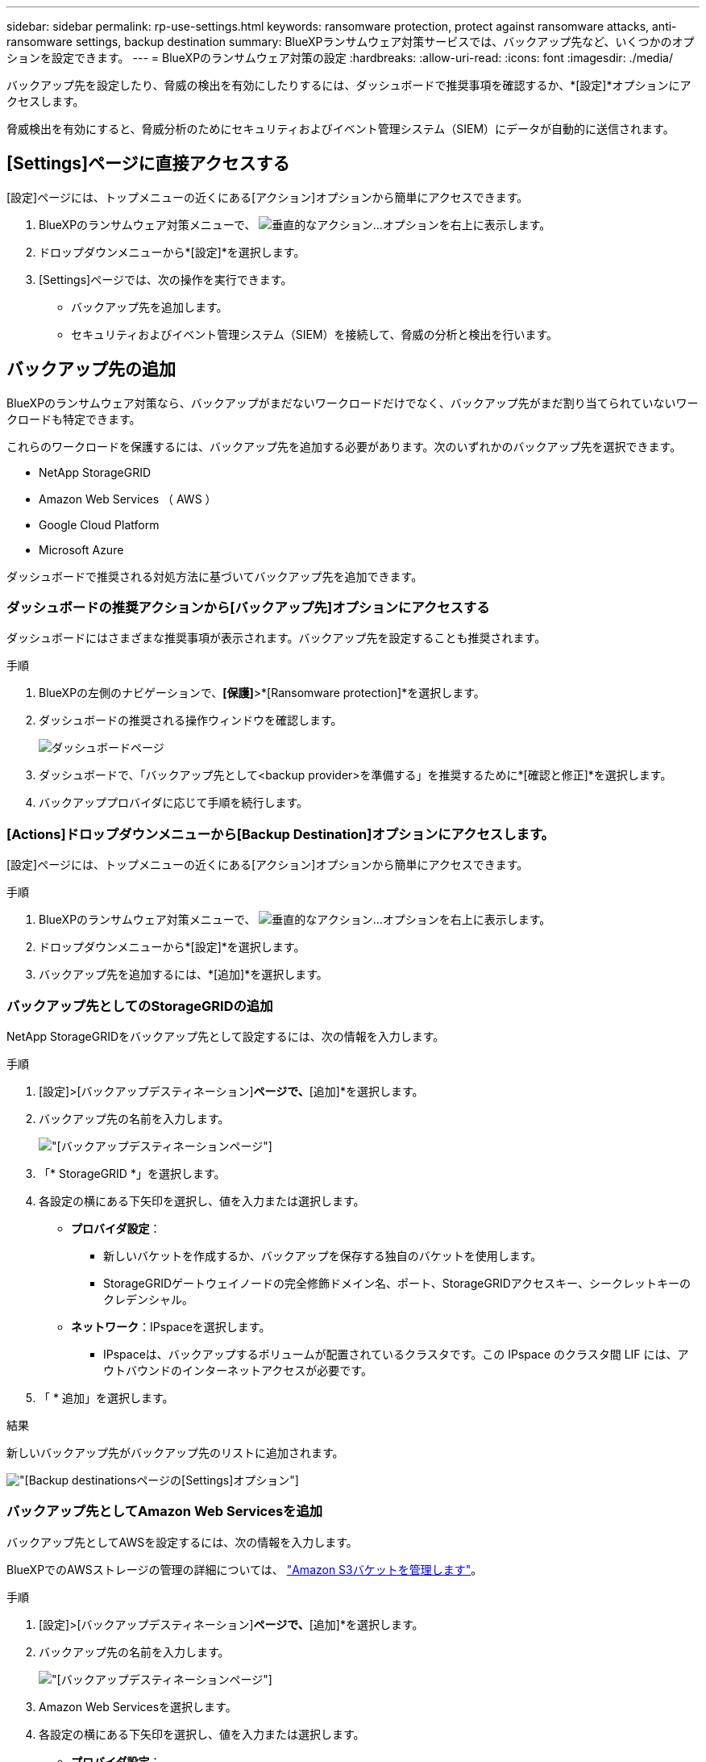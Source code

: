 ---
sidebar: sidebar 
permalink: rp-use-settings.html 
keywords: ransomware protection, protect against ransomware attacks, anti-ransomware settings, backup destination 
summary: BlueXPランサムウェア対策サービスでは、バックアップ先など、いくつかのオプションを設定できます。 
---
= BlueXPのランサムウェア対策の設定
:hardbreaks:
:allow-uri-read: 
:icons: font
:imagesdir: ./media/


[role="lead"]
バックアップ先を設定したり、脅威の検出を有効にしたりするには、ダッシュボードで推奨事項を確認するか、*[設定]*オプションにアクセスします。

脅威検出を有効にすると、脅威分析のためにセキュリティおよびイベント管理システム（SIEM）にデータが自動的に送信されます。



== [Settings]ページに直接アクセスする

[設定]ページには、トップメニューの近くにある[アクション]オプションから簡単にアクセスできます。

. BlueXPのランサムウェア対策メニューで、 image:button-actions-vertical.png["垂直的なアクション"]...オプションを右上に表示します。
. ドロップダウンメニューから*[設定]*を選択します。
. [Settings]ページでは、次の操作を実行できます。
+
** バックアップ先を追加します。
** セキュリティおよびイベント管理システム（SIEM）を接続して、脅威の分析と検出を行います。






== バックアップ先の追加

BlueXPのランサムウェア対策なら、バックアップがまだないワークロードだけでなく、バックアップ先がまだ割り当てられていないワークロードも特定できます。

これらのワークロードを保護するには、バックアップ先を追加する必要があります。次のいずれかのバックアップ先を選択できます。

* NetApp StorageGRID
* Amazon Web Services （ AWS ）
* Google Cloud Platform
* Microsoft Azure


ダッシュボードで推奨される対処方法に基づいてバックアップ先を追加できます。



=== ダッシュボードの推奨アクションから[バックアップ先]オプションにアクセスする

ダッシュボードにはさまざまな推奨事項が表示されます。バックアップ先を設定することも推奨されます。

.手順
. BlueXPの左側のナビゲーションで、*[保護]*>*[Ransomware protection]*を選択します。
. ダッシュボードの推奨される操作ウィンドウを確認します。
+
image:screen-dashboard.png["ダッシュボードページ"]

. ダッシュボードで、「バックアップ先として<backup provider>を準備する」を推奨するために*[確認と修正]*を選択します。
. バックアッププロバイダに応じて手順を続行します。




=== [Actions]ドロップダウンメニューから[Backup Destination]オプションにアクセスします。

[設定]ページには、トップメニューの近くにある[アクション]オプションから簡単にアクセスできます。

.手順
. BlueXPのランサムウェア対策メニューで、 image:button-actions-vertical.png["垂直的なアクション"]...オプションを右上に表示します。
. ドロップダウンメニューから*[設定]*を選択します。
. バックアップ先を追加するには、*[追加]*を選択します。




=== バックアップ先としてのStorageGRIDの追加

NetApp StorageGRIDをバックアップ先として設定するには、次の情報を入力します。

.手順
. [設定]>[バックアップデスティネーション]*ページで、*[追加]*を選択します。
. バックアップ先の名前を入力します。
+
image:screen-settings-backup-destination.png["[バックアップデスティネーション]ページ"]

. 「* StorageGRID *」を選択します。
. 各設定の横にある下矢印を選択し、値を入力または選択します。
+
** *プロバイダ設定*：
+
*** 新しいバケットを作成するか、バックアップを保存する独自のバケットを使用します。
*** StorageGRIDゲートウェイノードの完全修飾ドメイン名、ポート、StorageGRIDアクセスキー、シークレットキーのクレデンシャル。


** *ネットワーク*：IPspaceを選択します。
+
*** IPspaceは、バックアップするボリュームが配置されているクラスタです。この IPspace のクラスタ間 LIF には、アウトバウンドのインターネットアクセスが必要です。




. 「 * 追加」を選択します。


.結果
新しいバックアップ先がバックアップ先のリストに追加されます。

image:screen-settings-backup-destinations-list2.png["[Backup destinations]ページの[Settings]オプション"]



=== バックアップ先としてAmazon Web Servicesを追加

バックアップ先としてAWSを設定するには、次の情報を入力します。

BlueXPでのAWSストレージの管理の詳細については、 https://docs.netapp.com/us-en/bluexp-setup-admin/task-viewing-amazon-s3.html["Amazon S3バケットを管理します"^]。

.手順
. [設定]>[バックアップデスティネーション]*ページで、*[追加]*を選択します。
. バックアップ先の名前を入力します。
+
image:screen-settings-backup-destination.png["[バックアップデスティネーション]ページ"]

. Amazon Web Servicesを選択します。
. 各設定の横にある下矢印を選択し、値を入力または選択します。
+
** *プロバイダ設定*：
+
*** 新しいバケットを作成し、BlueXPに既存のバケットがある場合は既存のバケットを選択するか、バックアップを格納する独自のバケットを使用します。
*** AWSクレデンシャル用のAWSアカウント、リージョン、アクセスキー、シークレットキー
+
https://docs.netapp.com/us-en/bluexp-s3-storage/task-add-s3-bucket.html["独自のバケットを使用する場合は、S3バケットの追加を参照してください。"^]。



** *暗号化*：新しいS3バケットを作成する場合は、プロバイダから提供された暗号化キー情報を入力します。既存のバケットを選択した場合は、暗号化情報がすでに表示されています。
+
バケット内のデータは、デフォルトでAWSが管理するキーを使用して暗号化されます。AWSで管理されるキーを引き続き使用することも、独自のキーを使用してデータの暗号化を管理することもできます。

** *ネットワーク*：IPspaceとプライベートエンドポイントを使用するかどうかを選択します。
+
*** IPspaceは、バックアップするボリュームが配置されているクラスタです。この IPspace のクラスタ間 LIF には、アウトバウンドのインターネットアクセスが必要です。
*** 必要に応じて、以前に設定したAWSプライベートエンドポイント（PrivateLink）を使用するかどうかを選択します。
+
AWS PrivateLinkを使用する場合は、を参照してください。 https://docs.aws.amazon.com/AmazonS3/latest/userguide/privatelink-interface-endpoints.html["Amazon S3用のAWS PrivateLink"^]。



** *バックアップロック*：バックアップが変更または削除されないようにサービスで保護するかどうかを選択します。このオプションは、NetApp DataLockテクノロジを使用します。各バックアップは、保持期間中（最低30日間）、および最大14日間のバッファ期間中にロックされます。
+

CAUTION: ここでバックアップロックの設定を行う場合は、バックアップ先の設定後に設定を変更することはできません。

+
*** *ガバナンスモード*：特定のユーザ（s3：BypassGovernanceRetention権限を持つ）は、保持期間中に保護されたファイルを上書きまたは削除できます。
*** *準拠モード*：保持期間中は、保護されたバックアップファイルを上書きまたは削除することはできません。




. 「 * 追加」を選択します。


.結果
新しいバックアップ先がバックアップ先のリストに追加されます。

image:screen-settings-backup-destinations-list2.png["[Backup destinations]ページの[Settings]オプション"]



=== バックアップ先としてGoogle Cloud Platformを追加

バックアップ先としてGoogle Cloud Platform（GCP）を設定するには、次の情報を入力します。

BlueXP  でのGCPストレージの管理の詳細については、を参照してください https://docs.netapp.com/us-en/bluexp-setup-admin/concept-install-options-google.html["Google Cloudでのコネクタのインストールオプション"^]。

.手順
. [設定]>[バックアップデスティネーション]*ページで、*[追加]*を選択します。
. バックアップ先の名前を入力します。
+
image:screen-settings-backup-destination-gcp.png["[バックアップデスティネーション]ページ"]

. [* Google Cloud Platform*]を選択します。
. 各設定の横にある下矢印を選択し、値を入力または選択します。
+
** *プロバイダ設定*：
+
*** 新しいバケットを作成します。アクセスキーとシークレットキーを入力します。
*** Google Cloud Platformのプロジェクトとリージョンを入力または選択します。


** *暗号化*：新しいバケットを作成する場合は、プロバイダから提供された暗号化キー情報を入力します。既存のバケットを選択した場合は、暗号化情報がすでに表示されています。
+
バケット内のデータは、デフォルトでGoogleが管理するキーで暗号化されます。Googleで管理されているキーを引き続き使用できます。

** *ネットワーク*：IPspaceとプライベートエンドポイントを使用するかどうかを選択します。
+
*** IPspaceは、バックアップするボリュームが配置されているクラスタです。この IPspace のクラスタ間 LIF には、アウトバウンドのインターネットアクセスが必要です。
*** 必要に応じて、以前に設定したGCPプライベートエンドポイント（PrivateLink）を使用するかどうかを選択します。




. 「 * 追加」を選択します。


.結果
新しいバックアップ先がバックアップ先のリストに追加されます。



=== バックアップ先としてMicrosoft Azureを追加

Azureをバックアップ先として設定するには、次の情報を入力します。

BlueXPでAzureクレデンシャルとマーケットプレイスサブスクリプションを管理する方法の詳細については、 https://docs.netapp.com/us-en/bluexp-setup-admin/task-adding-azure-accounts.html["Azureクレデンシャルとマーケットプレイスサブスクリプションを管理"^]。

.手順
. [設定]>[バックアップデスティネーション]*ページで、*[追加]*を選択します。
. バックアップ先の名前を入力します。
+
image:screen-settings-backup-destination.png["[バックアップデスティネーション]ページ"]

. 「 * Azure * 」を選択します。
. 各設定の横にある下矢印を選択し、値を入力または選択します。
+
** *プロバイダ設定*：
+
*** 新しいストレージアカウントを作成します。BlueXPにすでにストレージアカウントがある場合は既存のアカウントを選択するか、バックアップを保存する独自のストレージアカウントを使用します。
*** Azureクレデンシャル用のAzureサブスクリプション、リージョン、リソースグループ
+
https://docs.netapp.com/us-en/bluexp-blob-storage/task-add-blob-storage.html["独自のストレージアカウントを使用する場合は、「Azure BLOBストレージアカウントの追加」を参照してください。"^]。



** *暗号化*：新しいストレージアカウントを作成する場合は、プロバイダから提供された暗号化キー情報を入力します。既存のアカウントを選択した場合は、暗号化情報がすでに使用可能です。
+
デフォルトでは、アカウント内のデータはMicrosoftが管理するキーで暗号化されます。Microsoftが管理するキーを引き続き使用することも、独自のキーを使用してデータの暗号化を管理することもできます。

** *ネットワーク*：IPspaceとプライベートエンドポイントを使用するかどうかを選択します。
+
*** IPspaceは、バックアップするボリュームが配置されているクラスタです。この IPspace のクラスタ間 LIF には、アウトバウンドのインターネットアクセスが必要です。
*** 必要に応じて、以前に設定したAzureプライベートエンドポイントを使用するかどうかを選択します。
+
Azure PrivateLinkを使用する場合は、を参照してください。 https://azure.microsoft.com/en-us/products/private-link/["Azure PrivateLink"^]。





. 「 * 追加」を選択します。


.結果
新しいバックアップ先がバックアップ先のリストに追加されます。

image:screen-settings-backup-destinations-list2.png["[Backup destinations]ページの[Settings]オプション"]



== 脅威検出を有効にする

セキュリティおよびイベント管理システム（SIEM）にデータを自動的に送信して、脅威の分析と検出を行うことができます。SIEMとして、AWS Security Hub、Microsoft Sentinel、Splunk Cloudを選択できます。

BlueXP  ランサムウェア対策でSIEMを有効にする前に、SIEMシステムを設定する必要があります。



=== 脅威検出のためのAWS Security Hubの設定

BlueXP  ランサムウェア対策でAWSセキュリティハブを有効にする前に、AWSセキュリティハブで次の手順を実行する必要があります。

* AWS Security Hubで権限を設定します。
* AWS Security Hubで認証アクセスキーとシークレットキーを設定します。（これらの手順はここでは説明しません）。


.AWS Security Hubで権限を設定する手順
. AWS IAMコンソール*に移動します。
. [ポリシー]*を選択します。
. JSON形式の次のコードを使用してポリシーを作成します。
+
[listing]
----
{
  "Version": "2012-10-17",
  "Statement": [
    {
      "Sid": "NetAppSecurityHubFindings",
      "Effect": "Allow",
      "Action": [
        "securityhub:BatchImportFindings",
        "securityhub:BatchUpdateFindings"
      ],
      "Resource": [
        "arn:aws:securityhub:*:*:product/*/default",
        "arn:aws:securityhub:*:*:hub/default"
      ]
    }
  ]
}
----




=== 脅威検出のためのMicrosoft Sentinelの設定

BlueXP  ランサムウェア対策でMicrosoft Sentinelを有効にする前に、Microsoft Sentinelで次の大まかな手順を実行する必要があります。

* * 前提条件 *
+
** Microsoft Sentinelを有効にします。
** Microsoft Sentinelでカスタムロールを作成します。


* *登録*
+
** BlueXP  ランサムウェア対策を登録して、Microsoft Sentinelからイベントを受信します。
** 登録用のシークレットを作成します。


* *権限*：アプリケーションに権限を割り当てます。
* *認証*：アプリケーションの認証クレデンシャルを入力します。


.Microsoft Sentinelを有効にする手順
. Microsoft Sentinelにアクセスします。
. ログ分析ワークスペース*を作成します。
. 作成したLog AnalyticsワークスペースをMicrosoft Sentinelで使用できるようにします。


.Microsoft Sentinelでカスタムロールを作成する手順
. Microsoft Sentinelにアクセスします。
. [サブスクリプション]*>*[アクセス制御（IAM）]*を選択します。
. カスタムロール名を入力します。BlueXP  Ransomware Protection Sentinel Configurator *という名前を使用します。
. 以下のJSONをコピーして* JSON *タブに貼り付けます。
+
[listing]
----
{
  "roleName": "BlueXP Ransomware Protection Sentinel Configurator",
  "description": "",
  "assignableScopes":["/subscriptions/{subscription_id}"],
  "permissions": [

  ]
}
----
. 設定を確認して保存します。


.BlueXP  ランサムウェア対策を登録してMicrosoft Sentinelからイベントを受信する手順
. Microsoft Sentinelにアクセスします。
. * Entra ID *>* Applications *>* App registrations *を選択します。
. アプリケーションの*表示名*に「* BlueXP  ransomware protection *」と入力します。
. [サポートされているアカウントタイプ]フィールドで、*[この組織ディレクトリ内のアカウントのみ]*を選択します。
. イベントがプッシュされる*デフォルトインデックス*を選択します。
. [* Review （レビュー） ] を選択します
. [登録]*を選択して設定を保存します。
+
登録後、Microsoft Entra管理センターにアプリケーションの[概要]ペインが表示されます。



.登録用のシークレットを作成する手順
. Microsoft Sentinelにアクセスします。
. *証明書とシークレット*>*クライアントシークレット*>*新しいクライアントシークレット*を選択します。
. アプリケーションシークレットの説明を追加します。
. シークレットの*有効期限*を選択するか、カスタムの有効期限を指定します。
+

TIP: クライアントシークレットのライフタイムは2年（24か月）以下に制限されています。Microsoftでは、有効期限の値を12か月未満に設定することを推奨しています。

. [追加]*を選択してシークレットを作成します。
. 認証ステップで使用するシークレットを記録します。このページから移動すると、シークレットは再び表示されなくなります。


.アプリケーションに権限を割り当てる手順
. Microsoft Sentinelにアクセスします。
. [サブスクリプション]*>*[アクセス制御（IAM）]*を選択します。
. [追加]*>*[ロール割り当ての追加]*を選択します。
. [権限を持つ管理者のロール]*フィールドで、*[ BlueXP  Ransomware Protection Sentinel Configurator]*を選択します。
+

TIP: これは、前の手順で作成したカスタムロールです。

. 「 * 次へ * 」を選択します。
. [アクセスの割り当て先]フィールドで、*[ユーザー、グループ、またはサービスプリンシパル]*を選択します。
. [メンバーの選択]*を選択します。次に、* BlueXP  Ransomware Protection Sentinel Configurator *を選択します。
. 「 * 次へ * 」を選択します。
. [ユーザが実行できる操作]*[フェルド]で、*[ユーザに権限のある管理者ロールを除くすべてのロールの割り当てを許可する][所有者、UAA、RBAC（推奨）]*を選択します。
. 「 * 次へ * 」を選択します。
. [確認して割り当て]*を選択して権限を割り当てます。


.アプリケーションの認証クレデンシャルを入力する手順
. Microsoft Sentinelにアクセスします。
. クレデンシャルを入力します。
+
.. テナントID、クライアントアプリケーションID、およびクライアントアプリケーションシークレットを入力します。
.. [* Authenticate] をクリックします。
+

NOTE: 認証に成功すると、「authenticated」メッセージが表示されます。



. アプリケーションのLog Analyticsワークスペースの詳細を入力します。
+
.. サブスクリプションID、リソースグループ、およびLog Analyticsワークスペースを選択します。






=== 脅威検出のためのSplunk Cloudの設定

BlueXP  ランサムウェア対策でSplunk Cloudを有効にする前に、Splunk Cloudで次の手順を実行する必要があります。

* Splunk CloudのHTTPイベントコレクタがBlueXP  からHTTPまたはHTTPS経由でイベントデータを受信できるようにします。
* Splunk Cloudでイベントコレクタトークンを作成します。


.SplunkでHTTPイベントコレクタを有効にする手順
. Splunk Cloudに移動します。
. [設定]*>*[データ入力]*を選択します。
. [HTTP Event Collector]*>*[Global Settings]*を選択します。
. [すべてのトークン]トグルで、*[有効]*を選択します。
. イベントコレクタがHTTPではなくHTTPSで待ち受けて通信するようにするには、* SSLを有効にする*を選択します。
. HTTP Event Collectorのポートを* HTTP Port Number *に入力します。


.Splunkでイベントコレクタトークンを作成する手順
. Splunk Cloudに移動します。
. [設定]*>*[データの追加]*を選択します。
. * Monitor *>* HTTP Event Collector *を選択します。
. トークンの名前を入力し、* Next *を選択します。
. イベントがプッシュされる*デフォルトインデックス*を選択し、*レビュー*を選択します。
. エンドポイントの設定がすべて正しいことを確認し、*[送信]*を選択します。
. トークンをコピーして別のドキュメントに貼り付け、認証手順の準備をします。




=== SIEMをBlueXP  ランサムウェア対策に接続

SIEMを有効にすると、BlueXP  ランサムウェア対策からSIEMサーバにデータが送信され、脅威の分析とレポートが作成されます。

.手順
. BlueXP  メニューから、* Protection *>* Ransomware protection *を選択します。
. BlueXPのランサムウェア対策メニューで、 image:button-actions-vertical.png["垂直的なアクション"]...オプションを右上に表示します。
. [設定]*を選択します。
+
[Settings]ページが表示されます。

+
image:screen-settings2.png["[Settings]ページ"]

. [設定]ページで、SIEM接続タイルの*[接続]*を選択します。
+
image:screen-settings-threat-detection-3options.png["[Enable Threat Detection Details]ページ"]

. SIEMシステムのいずれかを選択します。
. AWS Security HubまたはSplunk Cloudで設定したトークンと認証の詳細を入力します。
+

NOTE: 入力する情報は、選択したSIEMによって異なります。

. [ 有効 ] を選択します。
+
[設定]ページに[接続済み]と表示されます。


